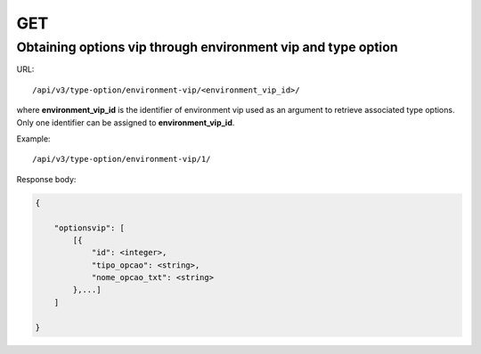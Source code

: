 GET
###

Obtaining options vip through environment vip and type option
*************************************************************

URL::

    /api/v3/type-option/environment-vip/<environment_vip_id>/

where **environment_vip_id** is the identifier of environment vip used as an argument to retrieve associated type options. Only one identifier can be assigned to **environment_vip_id**.

Example::

    /api/v3/type-option/environment-vip/1/

Response body:

.. code-block:: json

    {

        "optionsvip": [
            [{
                "id": <integer>,
                "tipo_opcao": <string>,
                "nome_opcao_txt": <string>
            },...]
        ]

    }

